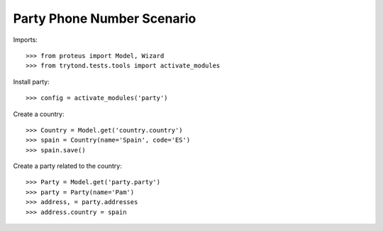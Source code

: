 ===========================
Party Phone Number Scenario
===========================

Imports::

    >>> from proteus import Model, Wizard
    >>> from trytond.tests.tools import activate_modules

Install party::

    >>> config = activate_modules('party')

Create a country::

    >>> Country = Model.get('country.country')
    >>> spain = Country(name='Spain', code='ES')
    >>> spain.save()

Create a party related to the country::

    >>> Party = Model.get('party.party')
    >>> party = Party(name='Pam')
    >>> address, = party.addresses
    >>> address.country = spain
